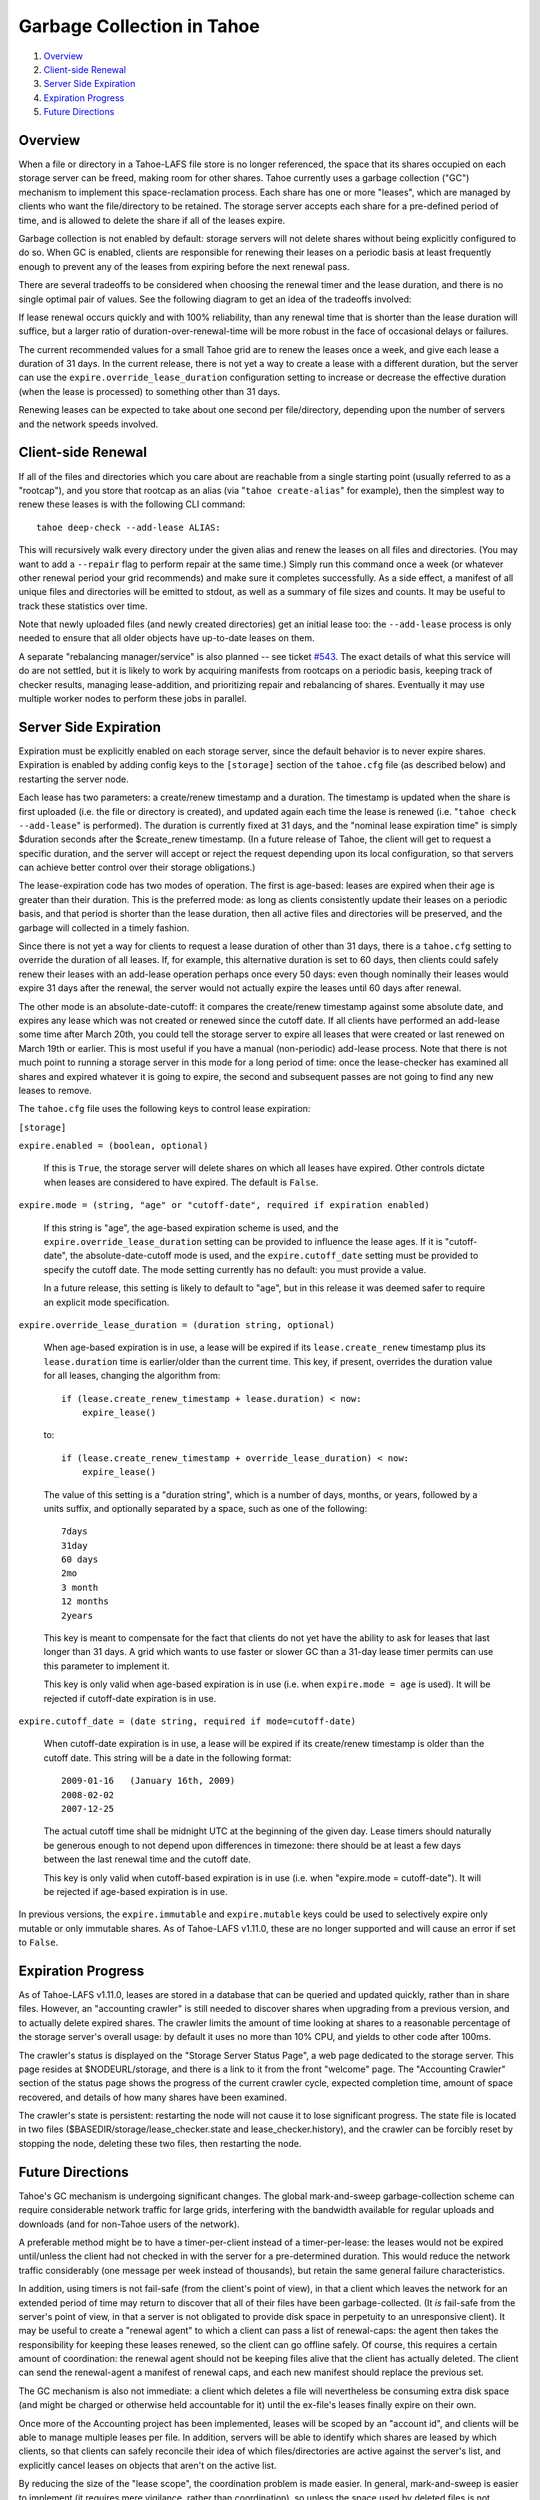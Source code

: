 ﻿.. -*- coding: utf-8-with-signature -*-

===========================
Garbage Collection in Tahoe
===========================

1. `Overview`_
2. `Client-side Renewal`_
3. `Server Side Expiration`_
4. `Expiration Progress`_
5. `Future Directions`_

Overview
========

When a file or directory in a Tahoe-LAFS file store is no longer referenced,
the space that its shares occupied on each storage server can be freed,
making room for other shares. Tahoe currently uses a garbage collection
("GC") mechanism to implement this space-reclamation process. Each share has
one or more "leases", which are managed by clients who want the
file/directory to be retained. The storage server accepts each share for a
pre-defined period of time, and is allowed to delete the share if all of the
leases expire.

Garbage collection is not enabled by default: storage servers will not delete
shares without being explicitly configured to do so. When GC is enabled,
clients are responsible for renewing their leases on a periodic basis at
least frequently enough to prevent any of the leases from expiring before the
next renewal pass.

There are several tradeoffs to be considered when choosing the renewal timer
and the lease duration, and there is no single optimal pair of values. See
the following diagram to get an idea of the tradeoffs involved:

.. image:: lease-tradeoffs.svg


If lease renewal occurs quickly and with 100% reliability, than any renewal
time that is shorter than the lease duration will suffice, but a larger ratio
of duration-over-renewal-time will be more robust in the face of occasional
delays or failures.

The current recommended values for a small Tahoe grid are to renew the leases
once a week, and give each lease a duration of 31 days. In the current
release, there is not yet a way to create a lease with a different duration,
but the server can use the ``expire.override_lease_duration`` configuration
setting to increase or decrease the effective duration (when the lease is
processed) to something other than 31 days.

Renewing leases can be expected to take about one second per file/directory,
depending upon the number of servers and the network speeds involved.



Client-side Renewal
===================

If all of the files and directories which you care about are reachable from a
single starting point (usually referred to as a "rootcap"), and you store
that rootcap as an alias (via "``tahoe create-alias``" for example), then the
simplest way to renew these leases is with the following CLI command::

  tahoe deep-check --add-lease ALIAS:

This will recursively walk every directory under the given alias and renew
the leases on all files and directories. (You may want to add a ``--repair``
flag to perform repair at the same time.) Simply run this command once a week
(or whatever other renewal period your grid recommends) and make sure it
completes successfully. As a side effect, a manifest of all unique files and
directories will be emitted to stdout, as well as a summary of file sizes and
counts. It may be useful to track these statistics over time.

Note that newly uploaded files (and newly created directories) get an initial
lease too: the ``--add-lease`` process is only needed to ensure that all
older objects have up-to-date leases on them.

A separate "rebalancing manager/service" is also planned -- see ticket
`#543`_. The exact details of what this service will do are not settled, but
it is likely to work by acquiring manifests from rootcaps on a periodic
basis, keeping track of checker results, managing lease-addition, and
prioritizing repair and rebalancing of shares. Eventually it may use multiple
worker nodes to perform these jobs in parallel.

.. _#543: http://tahoe-lafs.org/trac/tahoe-lafs/ticket/543


Server Side Expiration
======================

Expiration must be explicitly enabled on each storage server, since the
default behavior is to never expire shares. Expiration is enabled by adding
config keys to the ``[storage]`` section of the ``tahoe.cfg`` file (as described
below) and restarting the server node.

Each lease has two parameters: a create/renew timestamp and a duration. The
timestamp is updated when the share is first uploaded (i.e. the file or
directory is created), and updated again each time the lease is renewed (i.e.
"``tahoe check --add-lease``" is performed). The duration is currently fixed
at 31 days, and the "nominal lease expiration time" is simply $duration
seconds after the $create_renew timestamp. (In a future release of Tahoe, the
client will get to request a specific duration, and the server will accept or
reject the request depending upon its local configuration, so that servers
can achieve better control over their storage obligations.)

The lease-expiration code has two modes of operation. The first is age-based:
leases are expired when their age is greater than their duration. This is the
preferred mode: as long as clients consistently update their leases on a
periodic basis, and that period is shorter than the lease duration, then all
active files and directories will be preserved, and the garbage will
collected in a timely fashion.

Since there is not yet a way for clients to request a lease duration of other
than 31 days, there is a ``tahoe.cfg`` setting to override the duration of all
leases. If, for example, this alternative duration is set to 60 days, then
clients could safely renew their leases with an add-lease operation perhaps
once every 50 days: even though nominally their leases would expire 31 days
after the renewal, the server would not actually expire the leases until 60
days after renewal.

The other mode is an absolute-date-cutoff: it compares the create/renew
timestamp against some absolute date, and expires any lease which was not
created or renewed since the cutoff date. If all clients have performed an
add-lease some time after March 20th, you could tell the storage server to
expire all leases that were created or last renewed on March 19th or earlier.
This is most useful if you have a manual (non-periodic) add-lease process.
Note that there is not much point to running a storage server in this mode
for a long period of time: once the lease-checker has examined all shares and
expired whatever it is going to expire, the second and subsequent passes are
not going to find any new leases to remove.

The ``tahoe.cfg`` file uses the following keys to control lease expiration:

``[storage]``

``expire.enabled = (boolean, optional)``

    If this is ``True``, the storage server will delete shares on which all
    leases have expired. Other controls dictate when leases are considered to
    have expired. The default is ``False``.

``expire.mode = (string, "age" or "cutoff-date", required if expiration enabled)``

    If this string is "age", the age-based expiration scheme is used, and the
    ``expire.override_lease_duration`` setting can be provided to influence the
    lease ages. If it is "cutoff-date", the absolute-date-cutoff mode is
    used, and the ``expire.cutoff_date`` setting must be provided to specify
    the cutoff date. The mode setting currently has no default: you must
    provide a value.

    In a future release, this setting is likely to default to "age", but in
    this release it was deemed safer to require an explicit mode
    specification.

``expire.override_lease_duration = (duration string, optional)``

    When age-based expiration is in use, a lease will be expired if its
    ``lease.create_renew`` timestamp plus its ``lease.duration`` time is
    earlier/older than the current time. This key, if present, overrides the
    duration value for all leases, changing the algorithm from::

      if (lease.create_renew_timestamp + lease.duration) < now:
          expire_lease()

    to::

      if (lease.create_renew_timestamp + override_lease_duration) < now:
          expire_lease()

    The value of this setting is a "duration string", which is a number of
    days, months, or years, followed by a units suffix, and optionally
    separated by a space, such as one of the following::

      7days
      31day
      60 days
      2mo
      3 month
      12 months
      2years

    This key is meant to compensate for the fact that clients do not yet have
    the ability to ask for leases that last longer than 31 days. A grid which
    wants to use faster or slower GC than a 31-day lease timer permits can
    use this parameter to implement it.

    This key is only valid when age-based expiration is in use (i.e. when
    ``expire.mode = age`` is used). It will be rejected if cutoff-date
    expiration is in use.

``expire.cutoff_date = (date string, required if mode=cutoff-date)``

    When cutoff-date expiration is in use, a lease will be expired if its
    create/renew timestamp is older than the cutoff date. This string will be
    a date in the following format::

      2009-01-16   (January 16th, 2009)
      2008-02-02
      2007-12-25

    The actual cutoff time shall be midnight UTC at the beginning of the
    given day. Lease timers should naturally be generous enough to not depend
    upon differences in timezone: there should be at least a few days between
    the last renewal time and the cutoff date.

    This key is only valid when cutoff-based expiration is in use (i.e. when
    "expire.mode = cutoff-date"). It will be rejected if age-based expiration
    is in use.

In previous versions, the ``expire.immutable`` and ``expire.mutable`` keys
could be used to selectively expire only mutable or only immutable shares.
As of Tahoe-LAFS v1.11.0, these are no longer supported and will cause an
error if set to ``False``.

Expiration Progress
===================

As of Tahoe-LAFS v1.11.0, leases are stored in a database that can be queried
and updated quickly, rather than in share files. However, an "accounting
crawler" is still needed to discover shares when upgrading from a previous
version, and to actually delete expired shares. The crawler limits the amount
of time looking at shares to a reasonable percentage of the storage server's
overall usage: by default it uses no more than 10% CPU, and yields to other
code after 100ms.

The crawler's status is displayed on the "Storage Server Status Page", a web
page dedicated to the storage server. This page resides at $NODEURL/storage,
and there is a link to it from the front "welcome" page. The "Accounting
Crawler" section of the status page shows the progress of the current crawler
cycle, expected completion time, amount of space recovered, and details of how
many shares have been examined.

The crawler's state is persistent: restarting the node will not cause it to
lose significant progress. The state file is located in two files
($BASEDIR/storage/lease_checker.state and lease_checker.history), and the
crawler can be forcibly reset by stopping the node, deleting these two files,
then restarting the node.

Future Directions
=================

Tahoe's GC mechanism is undergoing significant changes. The global
mark-and-sweep garbage-collection scheme can require considerable network
traffic for large grids, interfering with the bandwidth available for regular
uploads and downloads (and for non-Tahoe users of the network).

A preferable method might be to have a timer-per-client instead of a
timer-per-lease: the leases would not be expired until/unless the client had
not checked in with the server for a pre-determined duration. This would
reduce the network traffic considerably (one message per week instead of
thousands), but retain the same general failure characteristics.

In addition, using timers is not fail-safe (from the client's point of view),
in that a client which leaves the network for an extended period of time may
return to discover that all of their files have been garbage-collected. (It
*is* fail-safe from the server's point of view, in that a server is not
obligated to provide disk space in perpetuity to an unresponsive client). It
may be useful to create a "renewal agent" to which a client can pass a list
of renewal-caps: the agent then takes the responsibility for keeping these
leases renewed, so the client can go offline safely. Of course, this requires
a certain amount of coordination: the renewal agent should not be keeping
files alive that the client has actually deleted. The client can send the
renewal-agent a manifest of renewal caps, and each new manifest should
replace the previous set.

The GC mechanism is also not immediate: a client which deletes a file will
nevertheless be consuming extra disk space (and might be charged or otherwise
held accountable for it) until the ex-file's leases finally expire on their
own.

Once more of the Accounting project has been implemented, leases will be
scoped by an "account id", and clients will be able to manage multiple
leases per file. In addition, servers will be able to identify which shares
are leased by which clients, so that clients can safely reconcile their
idea of which files/directories are active against the server's list, and
explicitly cancel leases on objects that aren't on the active list.

By reducing the size of the "lease scope", the coordination problem is made
easier. In general, mark-and-sweep is easier to implement (it requires mere
vigilance, rather than coordination), so unless the space used by deleted
files is not expiring fast enough, the renew/expire timed lease approach is
recommended.

